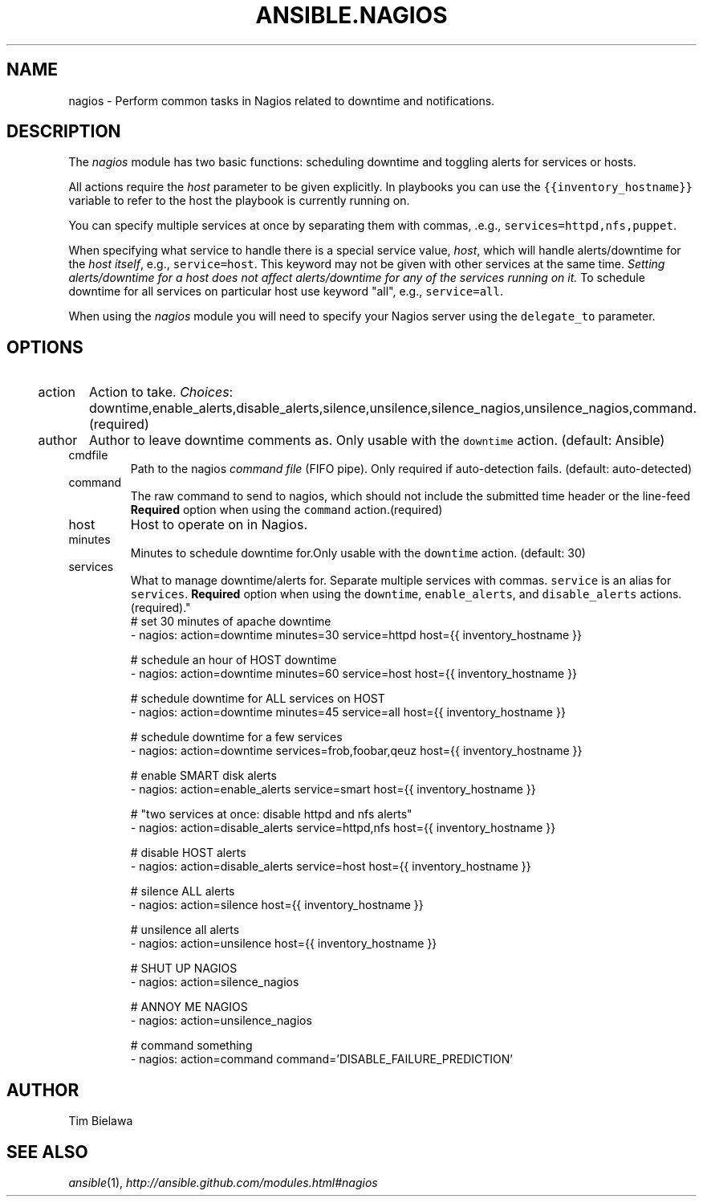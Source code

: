 .TH ANSIBLE.NAGIOS 3 "2013-09-13" "1.3.0" "ANSIBLE MODULES"
." generated from library/monitoring/nagios
.SH NAME
nagios \- Perform common tasks in Nagios related to downtime and notifications.
." ------ DESCRIPTION
.SH DESCRIPTION
.PP
The \fInagios\fR module has two basic functions: scheduling downtime and toggling alerts for services or hosts. 
.PP
All actions require the \fIhost\fR parameter to be given explicitly. In playbooks you can use the \fC{{inventory_hostname}}\fR variable to refer to the host the playbook is currently running on. 
.PP
You can specify multiple services at once by separating them with commas, .e.g., \fCservices=httpd,nfs,puppet\fR. 
.PP
When specifying what service to handle there is a special service value, \fIhost\fR, which will handle alerts/downtime for the \fIhost itself\fR, e.g., \fCservice=host\fR. This keyword may not be given with other services at the same time. \fISetting alerts/downtime for a host does not affect alerts/downtime for any of the services running on it.\fR To schedule downtime for all services on particular host use keyword "all", e.g., \fCservice=all\fR. 
.PP
When using the \fInagios\fR module you will need to specify your Nagios server using the \fCdelegate_to\fR parameter. 
." ------ OPTIONS
."
."
.SH OPTIONS
   
.IP action
Action to take.
.IR Choices :
downtime,enable_alerts,disable_alerts,silence,unsilence,silence_nagios,unsilence_nagios,command.(required)   
.IP author
Author to leave downtime comments as. Only usable with the \fCdowntime\fR action. (default: Ansible)   
.IP cmdfile
Path to the nagios \fIcommand file\fR (FIFO pipe). Only required if auto-detection fails. (default: auto-detected)   
.IP command
The raw command to send to nagios, which should not include the submitted time header or the line-feed \fBRequired\fR option when using the \fCcommand\fR action.(required)   
.IP host
Host to operate on in Nagios.   
.IP minutes
Minutes to schedule downtime for.Only usable with the \fCdowntime\fR action. (default: 30)   
.IP services
What to manage downtime/alerts for. Separate multiple services with commas. \fCservice\fR is an alias for \fCservices\fR. \fBRequired\fR option when using the \fCdowntime\fR, \fCenable_alerts\fR, and \fCdisable_alerts\fR actions.(required)."
."
." ------ NOTES
."
."
." ------ EXAMPLES
." ------ PLAINEXAMPLES
.nf
# set 30 minutes of apache downtime
- nagios: action=downtime minutes=30 service=httpd host={{ inventory_hostname }}

# schedule an hour of HOST downtime
- nagios: action=downtime minutes=60 service=host host={{ inventory_hostname }}

# schedule downtime for ALL services on HOST
- nagios: action=downtime minutes=45 service=all host={{ inventory_hostname }}

# schedule downtime for a few services
- nagios: action=downtime services=frob,foobar,qeuz host={{ inventory_hostname }}

# enable SMART disk alerts
- nagios: action=enable_alerts service=smart host={{ inventory_hostname }}

# "two services at once: disable httpd and nfs alerts"
- nagios: action=disable_alerts service=httpd,nfs host={{ inventory_hostname }}

# disable HOST alerts
- nagios: action=disable_alerts service=host host={{ inventory_hostname }}

# silence ALL alerts
- nagios: action=silence host={{ inventory_hostname }}

# unsilence all alerts
- nagios: action=unsilence host={{ inventory_hostname }}

# SHUT UP NAGIOS
- nagios: action=silence_nagios

# ANNOY ME NAGIOS
- nagios: action=unsilence_nagios

# command something
- nagios: action=command command='DISABLE_FAILURE_PREDICTION'

.fi

." ------- AUTHOR
.SH AUTHOR
Tim Bielawa
.SH SEE ALSO
.IR ansible (1),
.I http://ansible.github.com/modules.html#nagios